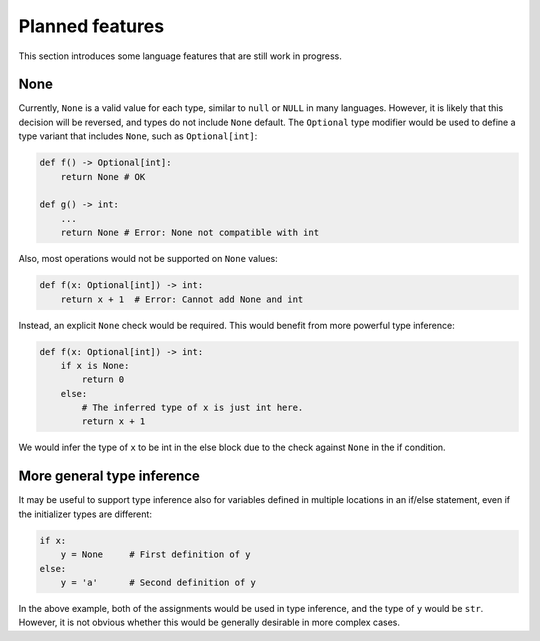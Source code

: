 Planned features
================

This section introduces some language features that are still work in
progress.

None
----

Currently, ``None`` is a valid value for each type, similar to
``null`` or ``NULL`` in many languages. However, it is likely that
this decision will be reversed, and types do not include ``None``
default. The ``Optional`` type modifier would be used to define a type
variant that includes ``None``, such as ``Optional[int]``:

.. code-block:: python

   def f() -> Optional[int]:
       return None # OK

   def g() -> int:
       ...
       return None # Error: None not compatible with int

Also, most operations would not be supported on ``None`` values:

.. code-block:: python

   def f(x: Optional[int]) -> int:
       return x + 1  # Error: Cannot add None and int

Instead, an explicit ``None`` check would be required. This would
benefit from more powerful type inference:

.. code-block:: python

   def f(x: Optional[int]) -> int:
       if x is None:
           return 0
       else:
           # The inferred type of x is just int here.
           return x + 1

We would infer the type of ``x`` to be int in the else block due to the
check against ``None`` in the if condition.

More general type inference
---------------------------

It may be useful to support type inference also for variables defined
in multiple locations in an if/else statement, even if the initializer
types are different:

.. code-block:: python

   if x:
       y = None     # First definition of y
   else:
       y = 'a'      # Second definition of y

In the above example, both of the assignments would be used in type
inference, and the type of ``y`` would be ``str``. However, it is not
obvious whether this would be generally desirable in more complex
cases.
